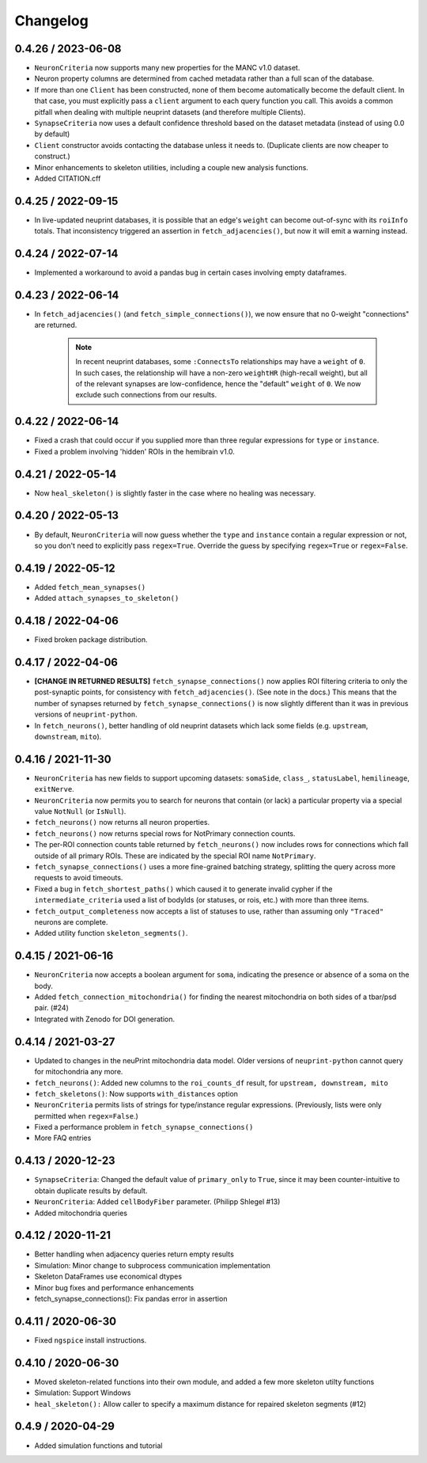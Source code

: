 Changelog
=========

0.4.26 / 2023-06-08
-------------------
- ``NeuronCriteria`` now supports many new properties for the MANC v1.0 dataset.
- Neuron property columns are determined from cached metadata rather than a full scan of the database.
- If more than one ``Client`` has been constructed, none of them become automatically become the default client.
  In that case, you must explicitly pass a ``client`` argument to each query function you call. This avoids a
  common pitfall when dealing with multiple neuprint datasets (and therefore multiple Clients).
- ``SynapseCriteria`` now uses a default confidence threshold based on the dataset metadata (instead of using 0.0 by default)
- ``Client`` constructor avoids contacting the database unless it needs to. (Duplicate clients are now cheaper to construct.)
- Minor enhancements to skeleton utilities, including a couple new analysis functions.
- Added CITATION.cff

0.4.25 / 2022-09-15
-------------------

- In live-updated neuprint databases, it is possible that an edge's ``weight`` can become out-of-sync with its ``roiInfo`` totals.
  That inconsistency triggered an assertion in ``fetch_adjacencies()``, but now it will emit a warning instead.

0.4.24 / 2022-07-14
-------------------

- Implemented a workaround to avoid a pandas bug in certain cases involving empty dataframes.

0.4.23 / 2022-06-14
-------------------

- In ``fetch_adjacencies()`` (and ``fetch_simple_connections()``), we now ensure that no 0-weight "connections" are returned.

   .. note::

      In recent neuprint databases, some ``:ConnectsTo`` relationships may have a ``weight`` of ``0``.
      In such cases, the relationship will have a non-zero ``weightHR`` (high-recall weight), but all of the relevant
      synapses are low-confidence, hence the "default" ``weight`` of ``0``.
      We now exclude such connections from our results.

0.4.22 / 2022-06-14
-------------------

- Fixed a crash that could occur if you supplied more than three regular expressions for ``type`` or ``instance``.
- Fixed a problem involving 'hidden' ROIs in the hemibrain v1.0.

0.4.21 / 2022-05-14
-------------------

- Now ``heal_skeleton()`` is slightly faster in the case where no healing was necessary.

0.4.20 / 2022-05-13
-------------------

- By default, ``NeuronCriteria`` will now guess whether the ``type`` and ``instance`` contain
  a regular expression or not, so you don't need to explicitly pass ``regex=True``.
  Override the guess by specifying ``regex=True`` or ``regex=False``.

0.4.19 / 2022-05-12
-------------------

- Added ``fetch_mean_synapses()``
- Added ``attach_synapses_to_skeleton()``

0.4.18 / 2022-04-06
-------------------

- Fixed broken package distribution.

0.4.17 / 2022-04-06
-------------------

- **[CHANGE IN RETURNED RESULTS]** ``fetch_synapse_connections()`` now applies ROI filtering criteria to only the post-synaptic points,
  for consistency with ``fetch_adjacencies()``.  (See note in the docs.)
  This means that the number of synapses returned by ``fetch_synapse_connections()`` is now slightly different than it was in previous
  versions of ``neuprint-python``.
- In ``fetch_neurons()``, better handling of old neuprint datasets which lack some fields (e.g. ``upstream``, ``downstream``, ``mito``).

0.4.16 / 2021-11-30
-------------------
- ``NeuronCriteria`` has new fields to support upcoming datasets: ``somaSide``, ``class_``, ``statusLabel``, ``hemilineage``, ``exitNerve``.
- ``NeuronCriteria`` now permits you to search for neurons that contain (or lack) a particular property via a special value ``NotNull`` (or ``IsNull``).
- ``fetch_neurons()`` now returns all neuron properties.
- ``fetch_neurons()`` now returns special rows for NotPrimary connection counts.
- The per-ROI connection counts table returned by ``fetch_neurons()`` now includes rows for connections which fall outside of all primary ROIs.
  These are indicated by the special ROI name ``NotPrimary``.
- ``fetch_synapse_connections()`` uses a more fine-grained batching strategy, splitting the query across more requests to avoid timeouts.
- Fixed a bug in ``fetch_shortest_paths()`` which caused it to generate invalid cypher if the ``intermediate_criteria``
  used a list of bodyIds (or statuses, or rois, etc.) with more than three items.
- ``fetch_output_completeness`` now accepts a list of statuses to use, rather than assuming only ``"Traced"`` neurons are complete.
- Added utility function ``skeleton_segments()``.


0.4.15 / 2021-06-16
-------------------
- ``NeuronCriteria`` now accepts a boolean argument for ``soma``, indicating the presence or absence of a soma on the body.
- Added ``fetch_connection_mitochondria()`` for finding the nearest mitochondria on both sides of a tbar/psd pair. (#24)
- Integrated with Zenodo for DOI generation.


0.4.14 / 2021-03-27
-------------------
- Updated to changes in the neuPrint mitochondria data model.
  Older versions of ``neuprint-python`` cannot query for mitochondria any more.
- ``fetch_neurons()``: Added new columns to the ``roi_counts_df`` result, for ``upstream, downstream, mito``
- ``fetch_skeletons()``: Now supports ``with_distances`` option
- ``NeuronCriteria`` permits lists of strings for type/instance regular expressions.
  (Previously, lists were only permitted when ``regex=False``.)
- Fixed a performance problem in ``fetch_synapse_connections()``
- More FAQ entries


0.4.13 / 2020-12-23
-------------------

- ``SynapseCriteria``: Changed the default value of ``primary_only`` to ``True``,
  since it may been counter-intuitive to obtain duplicate results by default.
- ``NeuronCriteria``: Added ``cellBodyFiber`` parameter. (Philipp Shlegel #13)
- Added mitochondria queries


0.4.12 / 2020-11-21
-------------------

- Better handling when adjacency queries return empty results
- Simulation: Minor change to subprocess communication implementation
- Skeleton DataFrames use economical dtypes
- Minor bug fixes and performance enhancements
- fetch_synapse_connections(): Fix pandas error in assertion


0.4.11 / 2020-06-30
-------------------

- Fixed ``ngspice`` install instructions.


0.4.10 / 2020-06-30
-------------------

- Moved skeleton-related functions into their own module, and added a few more skeleton utilty functions
- Simulation: Support Windows
- ``heal_skeleton():`` Allow caller to specify a maximum distance for repaired skeleton segments (#12)


0.4.9 / 2020-04-29
------------------

- Added simulation functions and tutorial
